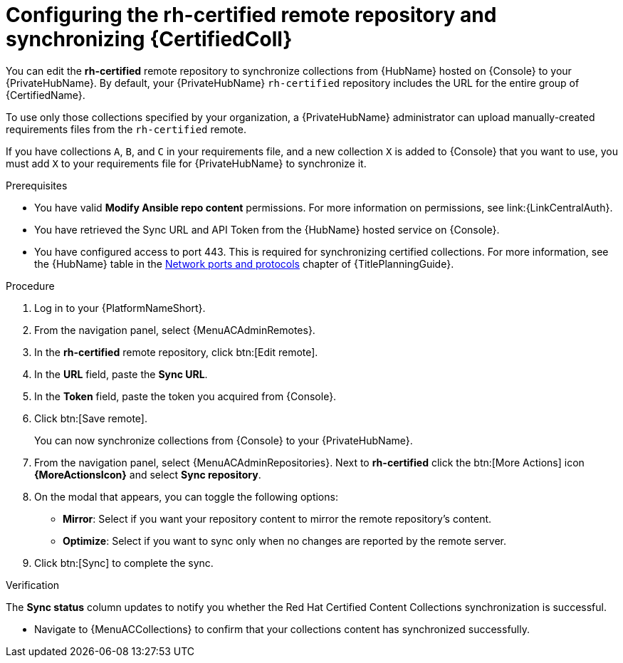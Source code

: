 // Module included in the following assemblies:
// obtaining-token/master.adoc
[id="proc-set-rhcertified-remote_{context}"]
= Configuring the rh-certified remote repository and synchronizing {CertifiedColl}

You can edit the *rh-certified* remote repository to synchronize collections from {HubName} hosted on {Console} to your {PrivateHubName}.
By default, your {PrivateHubName} `rh-certified` repository includes the URL for the entire group of {CertifiedName}.

To use only those collections specified by your organization, a {PrivateHubName} administrator can upload manually-created requirements files from the `rh-certified` remote.

If you have collections `A`, `B`, and `C` in your requirements file, and a new collection `X` is added to {Console} that you want to use, you must add `X` to your requirements file for {PrivateHubName} to synchronize it.

.Prerequisites

* You have valid *Modify Ansible repo content* permissions.
For more information on permissions, see link:{LinkCentralAuth}.
* You have retrieved the Sync URL and API Token from the {HubName} hosted service on {Console}.
* You have configured access to port 443. This is required for synchronizing certified collections. For more information, see the {HubName} table in the link:{URLPlanningGuide}/ref-network-ports-protocols_planning[Network ports and protocols] chapter of {TitlePlanningGuide}.

.Procedure

. Log in to your {PlatformNameShort}.
. From the navigation panel, select {MenuACAdminRemotes}.
. In the *rh-certified* remote repository, click btn:[Edit remote].
. In the *URL* field, paste the *Sync URL*.
. In the *Token* field, paste the token you acquired from {Console}.
. Click btn:[Save remote].
+
You can now synchronize collections from {Console} to your {PrivateHubName}.
+
. From the navigation panel, select {MenuACAdminRepositories}. Next to *rh-certified* click the btn:[More Actions] icon *{MoreActionsIcon}* and select *Sync repository*.
. On the modal that appears, you can toggle the following options:
* *Mirror*: Select if you want your repository content to mirror the remote repository's content.
* *Optimize*: Select if you want to sync only when no changes are reported by the remote server.
. Click btn:[Sync] to complete the sync.

.Verification
The *Sync status* column updates to notify you whether the Red Hat Certified Content Collections synchronization is successful.

* Navigate to {MenuACCollections} to confirm that your collections content has synchronized successfully.
